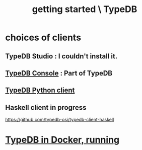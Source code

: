 :PROPERTIES:
:ID:       f027e52d-db16-4f2b-9b71-d904901a38a2
:ROAM_ALIASES: "running TypeDB"
:END:
#+title: getting started \ TypeDB
* choices of clients
** TypeDB Studio : I couldn't install it.
** [[id:a061ed1f-4e6e-4d4f-99c0-8d641d511b23][TypeDB Console]] : Part of TypeDB
** [[id:52393e43-d36a-4d8d-9cc4-f2f379e09eff][TypeDB Python client]]
** Haskell client in progress
   https://github.com/typedb-osi/typedb-client-haskell
* [[id:7cf89cef-158c-4893-8654-71b1bfb5201d][TypeDB in Docker, running]]
